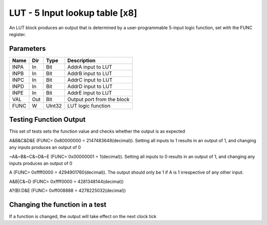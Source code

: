 LUT - 5 Input lookup table [x8]
===============================
An LUT block produces an output that is determined by a user-programmable
5-input logic function, set with the FUNC register.


Parameters
----------

=============== === ======= ===================================================
Name            Dir Type    Description
=============== === ======= ===================================================
INPA            In  Bit     AddrA input to LUT
INPB            In  Bit     AddrB input to LUT
INPC            In  Bit     AddrC input to LUT
INPD            In  Bit     AddrD input to LUT
INPE            In  Bit     AddrE input to LUT
VAL             Out Bit     Output port from the block
FUNC            W   UInt32  LUT logic function
=============== === ======= ===================================================

Testing Function Output
----------------------------
This set of tests sets the function value and checks whether the output is as
expected

A&B&C&D&E (FUNC= 0x80000000 = 2147483648(decimal)). Setting all inputs to 1
results in an output of 1, and changing any inputs produces an output of 0

.. plot::

    from block_plot import make_block_plot
    make_block_plot("lut", "A&B&C&D&E Output")


~A&~B&~C&~D&~E (FUNC= 0x00000001 = 1(decimal)). Setting all inputs to 0 results
in an output of 1, and changing any inputs produces an output of 0

.. plot::

    from block_plot import make_block_plot
    make_block_plot("lut", "~A&~B&~C&~D&~E Output")


A (FUNC= 0xffff0000 = 4294901760(decimal)). The output should only be 1 if A is
1 irrespective of any other input.

.. plot::

    from block_plot import make_block_plot
    make_block_plot("lut", "A output")

A&B|C&~D (FUNC= 0xffff0000 = 4281348144(decimal))

.. plot::

    from block_plot import make_block_plot
    make_block_plot("lut", "A&B|C&~D output")


A?(B):D&E (FUNC= 0xff008888 = 4278225032(decimal))

.. plot::

    from block_plot import make_block_plot
    make_block_plot("lut", "A?(B):D&E output")


Changing the function in a test
-------------------------------
If a function is changed, the output will take effect on the next clock tick

.. plot::

    from block_plot import make_block_plot
    make_block_plot("lut", "Changing function")
